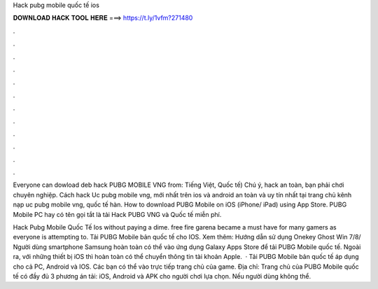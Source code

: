 Hack pubg mobile quốc tế ios



𝐃𝐎𝐖𝐍𝐋𝐎𝐀𝐃 𝐇𝐀𝐂𝐊 𝐓𝐎𝐎𝐋 𝐇𝐄𝐑𝐄 ===> https://t.ly/1vfm?271480



.



.



.



.



.



.



.



.



.



.



.



.

Everyone can dowload deb hack PUBG MOBILE VNG from: Tiếng Việt, Quốc tế) Chú ý, hack an toàn, bạn phải chơi chuyên nghiệp. Cách hack Uc pubg mobile vng, mới nhất trên ios và android an toàn và uy tín nhất tại trang chủ kênh nạp uc pubg mobile vng, quốc tế hàn. How to download PUBG Mobile on iOS (iPhone/ iPad) using App Store. PUBG Mobile PC hay có tên gọi tắt là tải Hack PUBG VNG và Quốc tế miễn phí.

Hack Pubg Mobile Quốc Tế Ios ﻿without paying a dime. free fire garena became a must have for many gamers as everyone is attempting to. Tải PUBG Mobile bản quốc tế cho IOS. Xem thêm: Hướng dẫn sử dụng Onekey Ghost Win 7/8/ Người dùng smartphone Samsung hoàn toàn có thể vào ứng dụng Galaxy Apps Store để tải PUBG Mobile quốc tế. Ngoài ra, với những thiết bị iOS thì hoàn toàn có thể chuyển thông tin tài khoản Apple.  · Tải PUBG Mobile bản quốc tế áp dụng cho cả PC, Android và IOS. Các bạn có thể vào trực tiếp trang chủ của game. Địa chỉ:  Trang chủ của PUBG Mobile quốc tế có đầy đủ 3 phương án tải: iOS, Android và APK cho người chơi lựa chọn. Nếu người dùng không thể.
